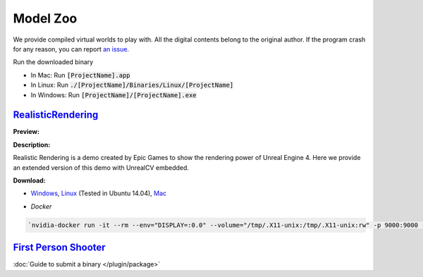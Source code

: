 Model Zoo
=========

We provide compiled virtual worlds to play with. All the digital contents belong to the original author. If the program crash for any reason, you can report `an issue <https://github.com/unrealcv/unrealcv/issues>`__.

..
    TODO: add more formal license information
    The community maintained games will be hosted in the [github wiki page](http://).

Run the downloaded binary

- In Mac: Run :code:`[ProjectName].app`
- In Linux: Run :code:`./[ProjectName]/Binaries/Linux/[ProjectName]`
- In Windows: Run :code:`[ProjectName]/[ProjectName].exe`

.. _rr:

`RealisticRendering`_
---------------------

.. _RealisticRendering: https://docs.unrealengine.com/latest/INT/Resources/Showcases/RealisticRendering/

:Preview:

.. image:: ../images/realistic_rendering.png

:Description:

Realistic Rendering is a demo created by Epic Games to show the rendering power of Unreal Engine 4. Here we provide an extended version of this demo with UnrealCV embedded.

:Download:

- `Windows`_, `Linux`_ (Tested in Ubuntu 14.04), `Mac`_

.. _windows: http://www.cs.jhu.edu/~qiuwch/unrealcv/binaries//RealisticRendering-Win64-65d6144-171cd97.zip

.. _Linux: http://www.cs.jhu.edu/~qiuwch/unrealcv/binaries//RealisticRendering-Linux-65d6144-171cd97.zip

.. _mac: http://www.cs.jhu.edu/~qiuwch/unrealcv/binaries//RealisticRendering-Mac-65d6144-c25660b.zip

- `Docker`

.. code:: bash

    `nvidia-docker run -it --rm --env="DISPLAY=:0.0" --volume="/tmp/.X11-unix:/tmp/.X11-unix:rw" -p 9000:9000 -v /home/qiuwch/workspace/unrealcv-develop-branch/test/output:/home/unrealcv/LinuxNoEditor/RealisticRendering/Binaries/Linux/output qiuwch/rr /home/unrealcv/LinuxNoEditor/RealisticRendering/Binaries/Linux/RealisticRendering`

`First Person Shooter`_
-----------------------

:doc:`Guide to submit a binary </plugin/package>`

.. TODO: Under construction

